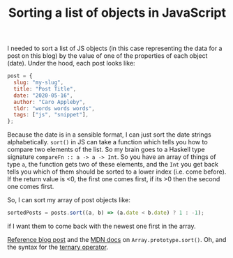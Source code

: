 #+TITLE: Sorting a list of objects in JavaScript 
#+DATE_CREATED: [2020-05-16]
#+ROAM_TAGS: javascript snippet

I needed to sort a list of JS objects (in this case representing the data for a post on this blog) by the value of one of the properties of each object (date). Under the hood, each post looks like:

#+BEGIN_SRC javascript
post = {
  slug: "my-slug",
  title: "Post Title",
  date: "2020-05-16",
  author: "Caro Appleby",
  tldr: "words words words",
  tags: ["js", "snippet"],
};
#+END_SRC

Because the date is in a sensible format, I can just sort the date strings alphabetically. =sort()= in JS can take a function which tells you how to compare two elements of the list. So my brain goes to a Haskell type signature =compareFn :: a -> a -> Int=. So you have an array of things of type =a=, the function gets two of these elements, and the =Int= you get back tells you which of them should be sorted to a lower index (i.e. come before). If the return value is <0, the first one comes first, if its >0 then the second one comes first.

So, I can sort my array of post objects like:

#+BEGIN_SRC javascript
sortedPosts = posts.sort((a, b) => (a.date < b.date) ? 1 : -1);
#+END_SRC

if I want them to come back with the newest one first in the array.

[[https://flaviocopes.com/how-to-sort-array-of-objects-by-property-javascript/][Reference blog post]] and the [[https://developer.mozilla.org/en-US/docs/Web/JavaScript/Reference/Global_Objects/Array/sort][MDN docs]] on =Array.prototype.sort()=. Oh, and the syntax for the [[https://developer.mozilla.org/en-US/docs/Web/JavaScript/Reference/Operators/Conditional_Operator][ternary operator]]. 
